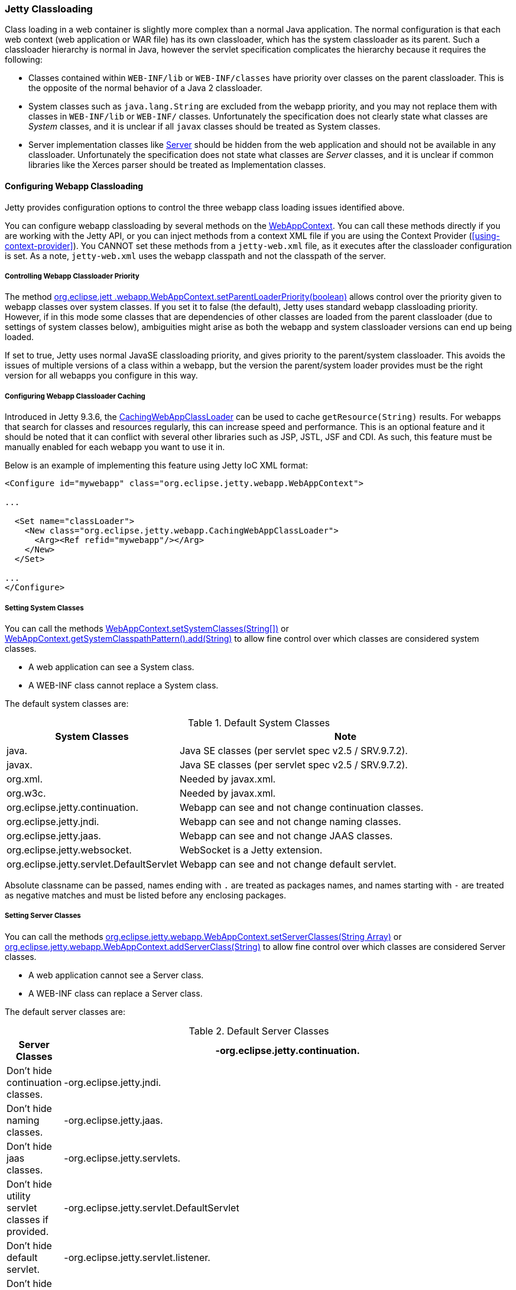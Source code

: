 //
//  ========================================================================
//  Copyright (c) 1995-2021 Mort Bay Consulting Pty Ltd and others.
//  ========================================================================
//  All rights reserved. This program and the accompanying materials
//  are made available under the terms of the Eclipse Public License v1.0
//  and Apache License v2.0 which accompanies this distribution.
//
//      The Eclipse Public License is available at
//      http://www.eclipse.org/legal/epl-v10.html
//
//      The Apache License v2.0 is available at
//      http://www.opensource.org/licenses/apache2.0.php
//
//  You may elect to redistribute this code under either of these licenses.
//  ========================================================================
//

[[jetty-classloading]]
=== Jetty Classloading

Class loading in a web container is slightly more complex than a normal Java application.
The normal configuration is that each web context (web application or WAR file) has its own classloader, which has the system classloader as its parent.
Such a classloader hierarchy is normal in Java, however the servlet specification complicates the hierarchy because it requires the following:

* Classes contained within `WEB-INF/lib` or `WEB-INF/classes` have priority over classes on the parent classloader.
This is the opposite of the normal behavior of a Java 2 classloader.
* System classes such as `java.lang.String` are excluded from the webapp priority, and you may not replace them with classes in `WEB-INF/lib` or `WEB-INF/` classes.
Unfortunately the specification does not clearly state what classes are _System_ classes, and it is unclear if all `javax` classes should be treated as System classes.
* Server implementation classes like link:{JDURL}/org/eclipse/jetty/server/Server.html[Server] should be hidden from the web application and should not be available in any classloader.
Unfortunately the specification does not state what classes are _Server_ classes, and it is unclear if common libraries like the Xerces parser should be treated as Implementation classes.

[[configuring-webapp-classloading]]
==== Configuring Webapp Classloading

Jetty provides configuration options to control the three webapp class loading issues identified above.

You can configure webapp classloading by several methods on the link:{JDURL}/org/eclipse/jetty/webapp/WebAppContext.html[WebAppContext].
You can call these methods directly if you are working with the Jetty API, or you can inject methods from a context XML file if you are using the Context Provider (xref:using-context-provider[]).
You CANNOT set these methods from a `jetty-web.xml` file, as it executes after the classloader configuration is set.
As a note, `jetty-web.xml` uses the webapp classpath and not the classpath of the server.

[[controlling-webapp-classloader-priority]]
===== Controlling Webapp Classloader Priority

The method link:{JDURL}/org/eclipse/jetty/webapp/WebAppContext.html#isParentLoaderPriority()[org.eclipse.jett .webapp.WebAppContext.setParentLoaderPriority(boolean)] allows control over the priority given to webapp classes over system classes.
If you set it to false (the default), Jetty uses standard webapp classloading priority.
However, if in this mode some classes that are dependencies of other classes are loaded from the parent classloader (due to settings of system classes below), ambiguities might arise as both the webapp and system classloader versions can end up being loaded.

If set to true, Jetty uses normal JavaSE classloading priority, and gives priority to the parent/system classloader.
This avoids the issues of multiple versions of a class within a webapp, but the version the parent/system loader provides must be the right version for all webapps you configure in this way.

[[configuring-webapp-caching]]
===== Configuring Webapp Classloader Caching

Introduced in Jetty 9.3.6, the link:{JDURL}/org/eclipse/jetty/webapp/CachingWebAppClassLoader.html[CachingWebAppClassLoader] can be used to cache `getResource(String)` results.
For webapps that search for classes and resources regularly, this can increase speed and performance.
This is an optional feature and it should be noted that it can conflict with several other libraries such as JSP, JSTL, JSF and CDI.
As such, this feature must be manually enabled for each webapp you want to use it in.

Below is an example of implementing this feature using Jetty IoC XML format:

[source, xml, options="header"]
----
<Configure id="mywebapp" class="org.eclipse.jetty.webapp.WebAppContext">

...

  <Set name="classLoader">
    <New class="org.eclipse.jetty.webapp.CachingWebAppClassLoader">
      <Arg><Ref refid="mywebapp"/></Arg>
    </New>
  </Set>

...
</Configure>
----

[[classloading-setting-system-classes]]
===== Setting System Classes

You can call the methods
link:{JDURL}/org/eclipse/jetty/webapp/WebAppContext.html#setSystemClasses%28java.lang.String%5B%5D%29[WebAppContext.setSystemClasses(String[\])]
or
link:{JDURL}/org/eclipse/jetty/webapp/WebAppContext.html#getSystemClasspathPattern()[WebAppContext.getSystemClasspathPattern().add(String)]
to allow fine control over which classes are considered system classes.

* A web application can see a System class.
* A WEB-INF class cannot replace a System class.

The default system classes are:

.Default System Classes
[width="100%",cols="8%,92%",options="header",]
|=======================================================================
|System Classes | Note
|java. |Java SE classes (per servlet spec v2.5 / SRV.9.7.2).
|javax. |Java SE classes (per servlet spec v2.5 / SRV.9.7.2).
|org.xml. |Needed by javax.xml.
|org.w3c. |Needed by javax.xml.
|org.eclipse.jetty.continuation. |Webapp can see and not change continuation classes.
|org.eclipse.jetty.jndi. |Webapp can see and not change naming classes.
|org.eclipse.jetty.jaas. |Webapp can see and not change JAAS classes.
|org.eclipse.jetty.websocket. |WebSocket is a Jetty extension.
|org.eclipse.jetty.servlet.DefaultServlet |Webapp can see and not change default servlet.
|=======================================================================

Absolute classname can be passed, names ending with `.` are treated as packages names, and names starting with `-` are treated as negative matches and must be listed before any enclosing packages.

[[setting-server-classes]]
===== Setting Server Classes

You can call the methods link:{JDURL}/org/eclipse/jetty/webapp/WebAppContext.html#setServerClasses%28java.lang.String%5B%5D%29[org.eclipse.jetty.webapp.WebAppContext.setServerClasses(String Array)] or
link:{JDURL}/org/eclipse/jetty/webapp/WebAppContext.html#addServerClass(java.lang.String)[org.eclipse.jetty.webapp.WebAppContext.addServerClass(String)] to allow fine control over which classes are considered Server classes.

* A web application cannot see a Server class.
* A WEB-INF class can replace a Server class.

The default server classes are:

.Default Server Classes
[width="100%",cols="8%,92%",options="header",]
|=======================================================================
|Server Classes
|-org.eclipse.jetty.continuation. |Don't hide continuation classes.
|-org.eclipse.jetty.jndi. |Don't hide naming classes.
|-org.eclipse.jetty.jaas. |Don't hide jaas classes.
|-org.eclipse.jetty.servlets. |Don't hide utility servlet classes if provided.
|-org.eclipse.jetty.servlet.DefaultServlet |Don't hide default servlet.
|-org.eclipse.jetty.servlet.listener. |Don't hide utility listeners
|-org.eclipse.jetty.websocket. |Don't hide websocket extension.
| org.eclipse.jetty. |Do hide all other Jetty classes.
|=======================================================================

[[adding-extra-classpaths]]
==== Adding Extra Classpaths to Jetty

You can add extra classpaths to Jetty in several ways.

[[classpaths-using-start-jar]]
===== Using `start.jar`

If you are using `start.jar` via the Jetty distribution, at startup the Jetty runtime automatically loads option Jars from the top level `$jetty.home/lib` directory. The default settings include:

* Adding Jars under `$jetty.home/lib/ext` to the system classpath.
You can place additional Jars here.
* Adding the directory `$jetty.home/resources` to the classpath (may contain classes or other resources).
* Adding a single path defined by the command line parameter __path__.

[[using-extra-classpath-method]]
===== Using the extraClasspath() method

You can add an additional classpath to a context classloader by calling link:{JDURL}/org/eclipse/jetty/webapp/WebAppContext.html#setExtraClasspath(java.lang.String)[org.eclipse.jetty.webapp.WebAppContext.setExtraClasspath(String)] with a comma-separated list of paths.
You can do so directly to the API via a context XML file such as the following:

[source, xml]
----
<Configure class="org.eclipse.jetty.webapp.WebAppContext">
 ...
 <Set name="extraClasspath">../my/classes,../my/jars/special.jar,../my/jars/other.jar</Set>
 ...
----

[[using-custom-webappclassloader]]
==== Using a Custom WebAppClassLoader

If none of the alternatives already described meet your needs, you can always provide a custom classloader for your webapp.
We recommend, but do not require, that your custom loader subclasses link:{JDURL}/org/eclipse/jetty/webapp/WebAppClassLoader.html[WebAppClassLoader].

If you do not subclass WebAppClassLoader, we recommend that you implement the link:{JDURL}/org/eclipse/jetty/util/ClassVisibilityChecker.html[ClassVisibilityChecker] interface.
Without this interface, session persistence will be slower.

You configure the classloader for the webapp like so:

[source, java]
----
MyCleverClassLoader myCleverClassLoader = new MyCleverClassLoader();
 ...
   WebAppContext webapp = new WebAppContext();
 ...
   webapp.setClassLoader(myCleverClassLoader);

----

You can also accomplish this in a context xml file.

[[starting-jetty-custom-classloader]]
==== Starting Jetty with a Custom ClassLoader

If you start a Jetty server using a custom class loader–consider the Jetty classes not being available to the system class loader, only your custom class loader–you may run into class loading issues when the `WebAppClassLoader` kicks in.
By default the `WebAppClassLoader` uses the system class loader as its parent, hence the problem. This is easy to fix, like so:

[source, java]
----
context.setClassLoader(new WebAppClassLoader(this.getClass().getClassLoader(), context));
----

or

[source, java]
----
context.setClassLoader(new WebAppClassLoader(new MyCustomClassLoader(), context));
----
